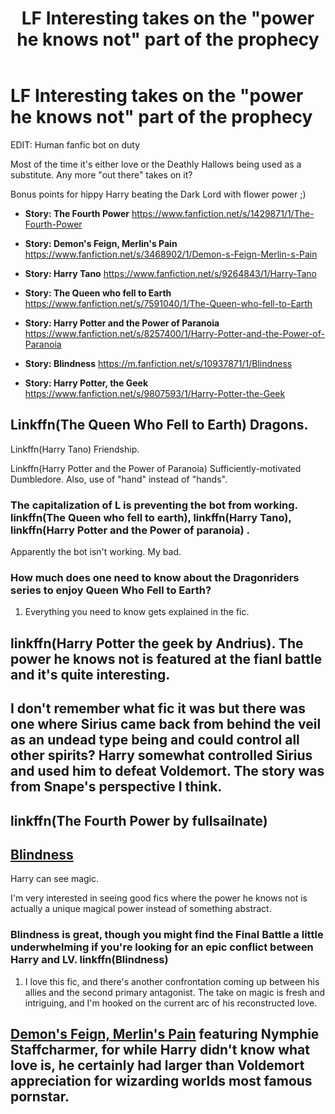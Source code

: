 #+TITLE: LF Interesting takes on the "power he knows not" part of the prophecy

* LF Interesting takes on the "power he knows not" part of the prophecy
:PROPERTIES:
:Author: Keniree
:Score: 18
:DateUnix: 1508797403.0
:DateShort: 2017-Oct-24
:FlairText: Request
:END:
EDIT: Human fanfic bot on duty

Most of the time it's either love or the Deathly Hallows being used as a substitute. Any more "out there" takes on it?

Bonus points for hippy Harry beating the Dark Lord with flower power ;)

- *Story: The Fourth Power* [[https://www.fanfiction.net/s/1429871/1/The-Fourth-Power]]

- *Story: Demon's Feign, Merlin's Pain* [[https://www.fanfiction.net/s/3468902/1/Demon-s-Feign-Merlin-s-Pain]]

- *Story: Harry Tano* [[https://www.fanfiction.net/s/9264843/1/Harry-Tano]]

- *Story: The Queen who fell to Earth* [[https://www.fanfiction.net/s/7591040/1/The-Queen-who-fell-to-Earth]]

- *Story: Harry Potter and the Power of Paranoia* [[https://www.fanfiction.net/s/8257400/1/Harry-Potter-and-the-Power-of-Paranoia]]

- *Story: Blindness* [[https://m.fanfiction.net/s/10937871/1/Blindness]]

- *Story: Harry Potter, the Geek* [[https://www.fanfiction.net/s/9807593/1/Harry-Potter-the-Geek]]


** Linkffn(The Queen Who Fell to Earth) Dragons.

Linkffn(Harry Tano) Friendship.

Linkffn(Harry Potter and the Power of Paranoia) Sufficiently-motivated Dumbledore. Also, use of "hand" instead of "hands".
:PROPERTIES:
:Author: Jahoan
:Score: 8
:DateUnix: 1508806193.0
:DateShort: 2017-Oct-24
:END:

*** The capitalization of L is preventing the bot from working. linkffn(The Queen who fell to earth), linkffn(Harry Tano), linkffn(Harry Potter and the Power of paranoia) .

Apparently the bot isn't working. My bad.
:PROPERTIES:
:Author: MangoApple043
:Score: 5
:DateUnix: 1508811470.0
:DateShort: 2017-Oct-24
:END:


*** How much does one need to know about the Dragonriders series to enjoy Queen Who Fell to Earth?
:PROPERTIES:
:Author: archangelceaser
:Score: 2
:DateUnix: 1509320865.0
:DateShort: 2017-Oct-30
:END:

**** Everything you need to know gets explained in the fic.
:PROPERTIES:
:Author: Jahoan
:Score: 2
:DateUnix: 1509322668.0
:DateShort: 2017-Oct-30
:END:


** linkffn(Harry Potter the geek by Andrius). The power he knows not is featured at the fianl battle and it's quite interesting.
:PROPERTIES:
:Author: MangoApple043
:Score: 4
:DateUnix: 1508811253.0
:DateShort: 2017-Oct-24
:END:


** I don't remember what fic it was but there was one where Sirius came back from behind the veil as an undead type being and could control all other spirits? Harry somewhat controlled Sirius and used him to defeat Voldemort. The story was from Snape's perspective I think.
:PROPERTIES:
:Author: pempskins
:Score: 5
:DateUnix: 1508806239.0
:DateShort: 2017-Oct-24
:END:


** linkffn(The Fourth Power by fullsailnate)
:PROPERTIES:
:Author: T0lias
:Score: 5
:DateUnix: 1508803676.0
:DateShort: 2017-Oct-24
:END:


** [[https://www.fanfiction.net/s/10937871/1/Blindness][Blindness]]

Harry can see magic.

I'm very interested in seeing good fics where the power he knows not is actually a unique magical power instead of something abstract.
:PROPERTIES:
:Author: TheVoteMote
:Score: 4
:DateUnix: 1508806904.0
:DateShort: 2017-Oct-24
:END:

*** Blindness is great, though you might find the Final Battle a little underwhelming if you're looking for an epic conflict between Harry and LV. linkffn(Blindness)
:PROPERTIES:
:Author: bgottfried91
:Score: 3
:DateUnix: 1508812212.0
:DateShort: 2017-Oct-24
:END:

**** I love this fic, and there's another confrontation coming up between his allies and the second primary antagonist. The take on magic is fresh and intriguing, and I'm hooked on the current arc of his reconstructed love.
:PROPERTIES:
:Author: Keniree
:Score: 1
:DateUnix: 1508832410.0
:DateShort: 2017-Oct-24
:END:


** [[https://www.fanfiction.net/s/3468902/1/Demon-s-Feign-Merlin-s-Pain][Demon's Feign, Merlin's Pain]] featuring Nymphie Staffcharmer, for while Harry didn't know what love is, he certainly had larger than Voldemort appreciation for wizarding worlds most famous pornstar.
:PROPERTIES:
:Author: Triflez
:Score: 2
:DateUnix: 1508830462.0
:DateShort: 2017-Oct-24
:END:
